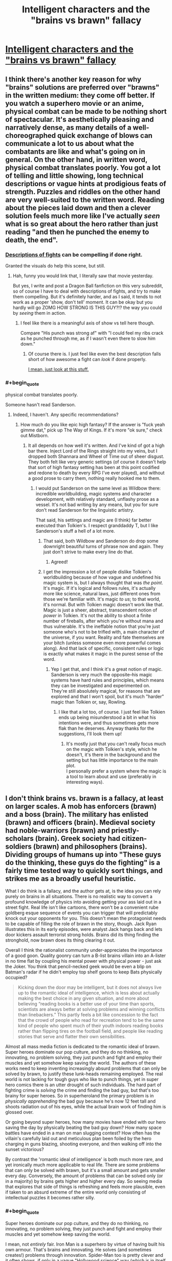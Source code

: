 #+TITLE: Intelligent characters and the "brains vs brawn" fallacy

* [[http://kineticliterature.com/intelligent-characters-and-the-brains-vs-brawn-fallacy/][Intelligent characters and the "brains vs brawn" fallacy]]
:PROPERTIES:
:Author: Kuiper
:Score: 44
:DateUnix: 1546035451.0
:END:

** I think there's another key reason for why "brains" solutions are preferred over "brawns" in the written medium: they come off better. If you watch a superhero movie or an anime, physical combat can be made to be nothing short of spectacular. It's aesthetically pleasing and narratively dense, as many details of a well-choreographed quick exchange of blows can communicate a lot to us about what the combatants are like and what's going on in general. On the other hand, in written word, physical combat translates poorly. You got a lot of telling and little showing, long technical descriptions or vague hints at prodigious feats of strength. Puzzles and riddles on the other hand are very well-suited to the written word. Reading about the pieces laid down and then a clever solution feels much more like I've actually /seen/ what is so great about the hero rather than just reading "and then he punched the enemy to death, the end".
:PROPERTIES:
:Author: SimoneNonvelodico
:Score: 53
:DateUnix: 1546042982.0
:END:

*** [[https://youtu.be/BGCMfprPJoA?t=92][Descriptions of fights]] can be compelling if done right.

Granted the visuals do help this scene, but still.
:PROPERTIES:
:Author: lolbifrons
:Score: 12
:DateUnix: 1546062862.0
:END:

**** Hah, funny you would link that, I literally saw that movie yesterday.

But yes, I write and post a Dragon Ball fanfiction on this very subreddit, so of course I have to deal with descriptions of fights, and try to make them compelling. But it's definitely harder, and as I said, it tends to not work as a proper 'show, don't tell' moment. It can be okay but you hardly will go ZOMG HOW STRONG IS THIS GUY?!? the way you could by /seeing/ them in action.
:PROPERTIES:
:Author: SimoneNonvelodico
:Score: 6
:DateUnix: 1546075918.0
:END:

***** I feel like there is a meaningful axis of show vs tell here though.

Compare "His punch was strong af" with "I could feel my ribs crack as he punched through me, as if I wasn't even there to slow him down."
:PROPERTIES:
:Author: lolbifrons
:Score: 7
:DateUnix: 1546081927.0
:END:

****** Of course there is. I just feel like even the best description falls short of how awesome a fight can /look/ if done properly.

[[https://www.youtube.com/watch?v=jakLeunGJGU][I mean, just look at this stuff.]]
:PROPERTIES:
:Author: SimoneNonvelodico
:Score: 8
:DateUnix: 1546083186.0
:END:


*** #+begin_quote
  physical combat translates poorly.
#+end_quote

Someone hasn't read Sanderson.
:PROPERTIES:
:Author: LazarusRises
:Score: 3
:DateUnix: 1546123759.0
:END:

**** Indeed, I haven't. Any specific recommendations?
:PROPERTIES:
:Author: SimoneNonvelodico
:Score: 1
:DateUnix: 1546160911.0
:END:

***** How much do you like epic high fantasy? If the answer is "fuck yeah gimme dat," pick up The Way of Kings. If it's more "ok sure," check out Mistborn.
:PROPERTIES:
:Author: LazarusRises
:Score: 7
:DateUnix: 1546194810.0
:END:

****** It all depends on how well it's written. And I've kind of got a high bar there. Inject Lord of the Rings straight into my veins, but I dropped both Shannara and Wheel of Time out of sheer disgust. They both felt like very generic settings (of course it doesn't help that sort of high fantasy setting has been at this point codified and redone to death by every RPG I've ever played), and without a good prose to carry them, nothing really hooked me to them.
:PROPERTIES:
:Author: SimoneNonvelodico
:Score: 2
:DateUnix: 1546199403.0
:END:

******* I would put Sanderson on the same level as Wildbow there: incredible worldbuilding, magic systems and character development, with relatively standard, unflashy prose as a vessel. It's not bad writing by any means, but you for sure don't read Sanderson for the linguistic artistry.

That said, his settings and magic are (I think) far better executed than Tolkien's. I respect granddaddy T, but I like Sanderson's stuff a hell of a lot more.
:PROPERTIES:
:Author: LazarusRises
:Score: 8
:DateUnix: 1546202305.0
:END:

******** That said, both Wildbow and Sanderson do drop some downright beautiful turns of phrase now and again. They just don't strive to make every line do that.
:PROPERTIES:
:Author: CoronaPollentia
:Score: 5
:DateUnix: 1546258243.0
:END:

********* Agreed!
:PROPERTIES:
:Author: LazarusRises
:Score: 1
:DateUnix: 1546270482.0
:END:


******** I get the impression a lot of people dislike Tolkien's worldbuilding because of how vague and undefined his magic system is, but I always thought that was /the point/. It's magic. If it's logical and follows rules, it's actually more like science, natural laws, just different ones from those we're familiar with. It's magic /to us/; to that world, it's normal. But with Tolkien magic doesn't work like that. Magic is just a sheer, abstract, transcendent notion of /power/ in Tolkien. It's not the ability to shoot a finite number of fireballs, after which you're without mana and thus vulnerable. It's the ineffable notion that you're just someone who's not to be trifled with, a main character of the universe, if you want. Reality and fate themselves are your bitch (unless someone even more powerful comes along). And that lack of specific, consistent rules or logic is exactly what makes it magic in the purest sense of the word.
:PROPERTIES:
:Author: SimoneNonvelodico
:Score: 1
:DateUnix: 1546208300.0
:END:

********* Yep I get that, and I think it's a great notion of magic. Sanderson is very much the opposite--his magic systems have hard rules and principles, which means they can be investigated and experimented on. They're still absolutely magical, for reasons that are explored and that I won't spoil, but it's much "harder" magic than Tolkien or, say, Rowling.
:PROPERTIES:
:Author: LazarusRises
:Score: 4
:DateUnix: 1546272694.0
:END:

********** I like that a lot too, of course. I just feel like Tolkien ends up being misunderstood a bit in what his intentions were, and thus sometimes gets more flak than he deserves. Anyway thanks for the suggestions, I'll look them up!
:PROPERTIES:
:Author: SimoneNonvelodico
:Score: 1
:DateUnix: 1546278154.0
:END:

*********** It's mostly just that you can't really focus much on the magic with Tolkien's style, which he doesn't, it's there in the background and the setting but has little importance to the main plot.\\
I personally prefer a system where the magic is a tool to learn about and use (preferably in interesting ways).
:PROPERTIES:
:Author: Electric999999
:Score: 1
:DateUnix: 1546312252.0
:END:


** I don't think brains vs. brawn is a fallacy, at least on larger scales. A mob has enforcers (brawn) and a boss (brain). The military has enlisted (brawn) and officers (brain). Medieval society had noble-warriors (brawn) and priestly-scholars (brain). Greek society had citizen-soldiers (brawn) and philosophers (brains). Dividing groups of humans up into "These guys do the thinking, these guys do the fighting" is a fairly time tested way to quickly sort things, and strikes me as a broadly useful heuristic.

What I do think is a fallacy, and the author gets at, is the idea you can rely purely on brains in all situations. There is no realistic way to convert a profound knowledge of physics into avoiding getting your ass laid out in a street fight. Real life isn't like cartoons, there won't be a convenient rube goldberg esque sequence of events you can trigger that will predictably knock out your opponents for you. This doesn't mean the protagonist needs to be capable of filling the role of brawn in the story, though. Jack Ryan illustrates this in its early episodes, were analyst Jack hangs back and lets door kickers assault terrorist strong holds. Brains did its thing finding the stronghold, now brawn does its thing clearing it out.

Overall I think the rationalist community under-appreciates the importance of a good goon. Quality goonry can turn a B-list brains villain into an A-lister in no time flat by coupling his mental power with physical power - just ask the Joker. You think that pencil-necked geek would be even a blip on Batman's radar if he didn't employ top shelf goons to keep Bats physically occupied?

#+begin_quote
  Kicking down the door may be intelligent, but it does not always live up to the romantic ideal of intelligence, which is less about actually making the best choice in any given situation, and more about believing “reading books is a better use of your time than sports, scientists are always better at solving problems and winning conflicts than linebackers.” This partly feels a bit like concession to the fact that the crowd of people who read for recreation tend to be the same kind of people who spent much of their youth indoors reading books rather than flipping tires on the football field, and people like reading stories that serve and flatter their own sensibilities.
#+end_quote

Almost all mass media fiction is dedicated to the romantic ideal of brawn. Super heroes dominate our pop culture, and they do no thinking, no innovating, no problem solving, they just punch and fight and employ their muscles and yet somehow keep saving the world. The authors of these works need to keep inventing increasingly absurd problems that can only be solved by brawn, to justify these lunk-heads remaining employed. The real world is not lacking for tough guys who like to punch things, yet in super hero comics there is an utter drought of such individuals. The hard part of fighting crime is /solving/ the crime and finding the bad guy, but that's too brainy for super heroes. So in superheroland the primary problem is in /physically apprehending/ the bad guy because he's now 12 feet tall and shoots radiation out of his eyes, while the actual brain work of finding him is glossed over.

Or going beyond super heroes, how many movies have ended with our hero saving the day by physically beating the bad guy down? How many space battles have ended in a man on man slugging contest? How often has the villain's carefully laid out and meticulous plan been foiled by the hero charging in guns blazing, shooting everyone, and then walking off into the sunset victorious?

By contrast the 'romantic ideal of intelligence' is both much more rare, and yet ironically much more applicable to real life. There are some problems that can only be solved with brawn, but it's a small amount and gets smaller every day. Conversely, the amount of problems that can be solved only (or in a majority) by brains gets higher and higher every day. So seeing media that explores that side of things is refreshing and feels more plausible, even if taken to an absurd extreme of the entire world only consisting of intellectual puzzles it becomes rather silly.
:PROPERTIES:
:Author: j9461701
:Score: 24
:DateUnix: 1546060411.0
:END:

*** #+begin_quote
  Super heroes dominate our pop culture, and they do no thinking, no innovating, no problem solving, they just punch and fight and employ their muscles and yet somehow keep saving the world.
#+end_quote

I mean, not /entirely/ fair. Iron Man is a superhero by virtue of having built his own armour. That's brains and innovating. He solves (and sometimes creates!) problems through innovation. Spider-Man too is pretty clever and it often shows, if only in a vague "Hollywood science" way (which is in itself a problem, but a different one). Batman is /supposedly/ the world's best detective, and he does do some detective work... from time to time. But then yeah, we just get to the part where he goes ninja on crime's ass.
:PROPERTIES:
:Author: SimoneNonvelodico
:Score: 14
:DateUnix: 1546076188.0
:END:

**** #+begin_quote
  Iron Man is a superhero by virtue of having built his own armour. That's brains and innovating. He solves (and sometimes creates!) problems through innovation.
#+end_quote

I think Iron Man illustrates my point. His suit contains multiple revolutionary technologies, that if he put his brains to it even slightly would radically improve the status quo of mankind. Does he do that? Nope. Instead, the sole purpose his technology serves is turning him into a better brawler, and any other application is a distant secondary use. Because this is a world were brawn is king, and brains are only useful insofar as they increase your punching power. See [[https://tvtropes.org/pmwiki/pmwiki.php/Main/ReedRichardsIsUseless][Reed Richards is useless]] for another example of a scientist who /should/ utterly change the fabric of society, but who instead just uses his technology to be better at fist fighting.
:PROPERTIES:
:Author: j9461701
:Score: 23
:DateUnix: 1546077959.0
:END:

***** I think that's a slightly different issue though. "Reed Richards is useless" exists not to underplay the value of brains, but to keep the world in which the stories are set relatable to us. In other words, if left unchecked, the Reed Richards/Tony Starks of the various fictional worlds would quickly turn them unrecognizable, and then we would have space opera, not superhero stories. To conveniently nerf their impact on society is a way to avoid a genre drift.
:PROPERTIES:
:Author: SimoneNonvelodico
:Score: 18
:DateUnix: 1546079875.0
:END:


*** You're definitely on the mark about brawn solutions being the mainstream by orders of magnitude
:PROPERTIES:
:Author: RMcD94
:Score: 6
:DateUnix: 1546072074.0
:END:


*** #+begin_quote
  Real life isn't like cartoons, there won't be a convenient rube goldberg esque sequence of events you can trigger that will predictably knock out your opponents for you.
#+end_quote

Unless you carry a gun. Your very own Rube Goldberg knockouter machine, right there in your pocket.
:PROPERTIES:
:Author: melmonella
:Score: 4
:DateUnix: 1546073896.0
:END:

**** [[https://xkcd.com/444/][Relevant XKCD]]
:PROPERTIES:
:Author: j9461701
:Score: 12
:DateUnix: 1546078123.0
:END:


**** Still won't get you out of a situation where you're outnumbered, surrounded, /and/ the opponents are armed too.
:PROPERTIES:
:Author: SimoneNonvelodico
:Score: 6
:DateUnix: 1546076241.0
:END:

***** I mean, I can keep bringing in more equalisers based on intelligence if you want, and you can keep making the opponents more and more ridiculously improbably strong to compensate (and more and more able to avoid various strategies you'd have used to not get surrounded in the first place, likely by postulating their own intelligent puppet master) until the only solution actually /is/ to be a hulk. Won't make it have any connection to reality, of course.

Intelligence is strongest when it has time and resources to counter problems in advance. You don't try to mcgyver a machine to disable your opponents on the spot, you anticipate needing to deal with physical enemies, buy/machine a gun 3 years in advance, put it in your pocket and it's there when you need it. This is entirely unlike anything that happens in comics or fiction in general, of course, as there it would be totally anticlimactic if villain couldn't put protagonist in danger because protagonist was hired by DARPA and was behind 7 proxies at all times.
:PROPERTIES:
:Author: melmonella
:Score: 8
:DateUnix: 1546080249.0
:END:


*** One of my favourite examples of this is from the Masquerade series. The protagonist, a tall, strong woman with combat experience who practices a military martial arts system recreationally, says something to the effect of "the only thing that can stop a soldier is another soldier. If you're cornered by soldiers, you're already dead." She's capable in combat, sure, but she understands that her strengths lie in scheming.
:PROPERTIES:
:Author: CoronaPollentia
:Score: 1
:DateUnix: 1546258568.0
:END:


*** You (and maybe this sub) should read some comic books by Warren Ellis, like Planetary, Transmetropolitan, and the Global Frequency. They're a lot better about these problems.
:PROPERTIES:
:Author: Ateddehber
:Score: 1
:DateUnix: 1546274238.0
:END:


** I wonder if there is a similar write up of a similar concept, the skill vs. strength fallacy, would be a good name for it. It shows up in a lot of fiction that involves melee combat, in which a smaller or weaker protagonist defeats their much larger or stronger opponent through sheer skill of arms, this is however horrendously unlikely, in almost all cases of physical combat the stronger individual has an overwhelming advantage, it is /possible/ to use technique to win against an opponent of superior strength, it is just incredibly unlikely, and would require near perfect execution or some rather good luck.
:PROPERTIES:
:Author: signspace13
:Score: 7
:DateUnix: 1546052725.0
:END:

*** Yes, but I would argue that it's the unlikeliness of a physically weaker hero winning that makes it interesting and worth writing about. Taking the classical example of David v Goliath, it wouldn't be a tale worth telling if Goliath casually bitch slapped David into oblivion like he did to every other opponent. St George slaying the dragon is thrilling and exciting because the odds are against him, St George being the dragon's dinner is expected and unremarkable. Stories aren't written about unremarkable events. So thats why this trope comes up in fiction so often (though I agree that due to sheer volume, it has become a cliche now)
:PROPERTIES:
:Score: 7
:DateUnix: 1546097179.0
:END:

**** Oh I absolutely agree, it is definitely a fun way to write a conflict, its the assumption that it's realistic that I was suggesting be criticized or analysed, your examples are interesting, considering David and Goliath is the prime example of Deus ex Machina.
:PROPERTIES:
:Author: signspace13
:Score: 2
:DateUnix: 1546106057.0
:END:


*** #+begin_quote
  near perfect execution or some rather good luck
#+end_quote

But as said below, those make for the most spectacular stories!

This whole discussion also reminds me to recommend to whoever's interested this Twitter account:

[[https://twitter.com/robinblackmma]]

This Robin Black guy is an MMA commenter, and often does some great videos breaking down spectacular KOs, in which he slows down the action and highlights the cues and strategies the fighters were using. Some of these are really spectacular, and highlight how much of both strength /and/ skill (and thus, brains) go into winning a fight like this. There also was an example some time ago in which he commented humorously a video of a street brawl where some massive dude went up against a much smaller one - but the massive one was completely incompetent while the small one was able to fight and strategize. [[https://twitter.com/robinblackmma/status/1031912389665595392?lang=en][The big dude did, indeed, end up on the floor]].
:PROPERTIES:
:Author: SimoneNonvelodico
:Score: 1
:DateUnix: 1546161536.0
:END:

**** Again, I completely agree, and the caveat to the advantage of strength is an absolute lack of skill, being strong doesn't mean a thing if you are wasting your strength. MMA is a good example of what are usually rather fair fights between two oponents of similar weight class fighting in a contest of skill. Not that I have ever viewed any MMA fights in their entirety, it just seems like it would be a silly sport if either side had the overwhelming advantage I stated above over their opponent.

All fighting requires skill and strength to some degree, and an absolute lack of either is going to give you a sever disadvantage likely outweigh the significant advantage of an abundance of one.
:PROPERTIES:
:Author: signspace13
:Score: 3
:DateUnix: 1546169252.0
:END:


*** Really it depends exactly what sort of physical combat we're talking about:\\
If we're talking unarmed then brawn will win pretty much every time.\\
Introduce some weapons and it's more complicated, if it's an expert vs. someone with no training then for anything more complex than a bludgeon (mace, club etc. anything that just needs you to hit them hard) the trained guy will have the advantage. But if they're both competent, it's just that one has strength and the other even more skill, strength probably wins again.\\
Then we get to modern firearms where strength doesn't matter much, though assuming both are competent skill doesn't either, that's when you get into the fun world of both parties getting injured unless one jsut gets real lucky.
:PROPERTIES:
:Author: Electric999999
:Score: 1
:DateUnix: 1546313108.0
:END:


** In many settings the rational thing to do is to become very strong. I like characters who break the iq vs strangth tradeoff trope, especially when they are on the "evil" side.

Witcher universe has 2 of my favourite examples (Witcher 2 game and Baptism of Fire book spoilers ahead):

Letho who looks like Conan, and exploits this to outsmart powerful political factions, and Vilgefortz, who looks like nerdy wizard, but mops the floor with fucking Geralt of Rivia in a melee duel.
:PROPERTIES:
:Author: ajuc
:Score: 5
:DateUnix: 1546091334.0
:END:


** Huh, I wonder if that's why Ward is less popular than its predecessor, Worm:

Taylor was a Master-type Parahuman, who needed to use complicated maneuvers and clever applications of her powers as well as finding and leveraging allies to beat opponents who were generally way stronger than her, physically.

Meanwhile, Victoria's power is very straight-forward, even if she uses it very intelligently and with a great deal of preparation by studying everything about Parahumans that she can get her hands on.
:PROPERTIES:
:Score: 4
:DateUnix: 1546078107.0
:END:

*** I think it's less the power and more that Taylor's personality had an easier time drawing people in and seemed more sure of herself, even if, in retrospect, she wasn't necessarily healthier.

Also, the world is less relatable, for obvious reasons.
:PROPERTIES:
:Author: Bowbreaker
:Score: 6
:DateUnix: 1546096027.0
:END:


** #+begin_quote
  The issue is that there are a lot of situations where Hulk is better at solving problems than Bruce Banner
#+end_quote

There are a lot only because situations are infinite.

Proportionally physical capability (especially since good use of physical capability requires intelligence) in a society has to come up way less. That's not the same as never of course. Battles that matter usually involve armies after all, so an individual difference in physical capability is not significant.

Really, I can think of very few scenarios Hulk can solve that you can't just hire five guys to solve instead. Except like infinite energy stuff.

Stuff like the door is hardly a place where the Hulk would shine, sneaking into somewhere. Bruce Banner would still be better suited. A bad followup example don't you think?

The rest of the article is pretty good.
:PROPERTIES:
:Author: RMcD94
:Score: 3
:DateUnix: 1546071222.0
:END:

*** The Hulk however doesn't just have brawns, he has brawns on a scale beyond human comprehension. There are very few problems the Hulk couldn't solve because the Hulk simply can afford to /not give a fuck/. He doesn't need to sneak, if he's found out what are they going to do, shoot him? They can try taking hostages, I guess, but in general he's an absolutely unstoppable force of nature, a one-man army. It takes a more contrived setup to get an enemy that /can't/ just have their head crushed by the Hulk and problem solved.
:PROPERTIES:
:Author: SimoneNonvelodico
:Score: 5
:DateUnix: 1546076413.0
:END:

**** #+begin_quote
  Real life isn't like cartoons, there won't be a convenient rube goldberg esque sequence of events you can trigger that will predictably knock out your opponents for you.
#+end_quote

They can take hostages, but hulk might just be raging enough to not care.
:PROPERTIES:
:Author: kaukamieli
:Score: 4
:DateUnix: 1546114199.0
:END:

***** Also it's a bluff. Imagine there's someone that the Hulk really cares about.

Now imagine /killing that person right in front of the Hulk/.

Yeah.
:PROPERTIES:
:Author: SimoneNonvelodico
:Score: 5
:DateUnix: 1546115444.0
:END:


**** #+begin_quote
  takes a more contrived setup
#+end_quote

Like what, literally any case where opponent isn't right in front of hulk or in a known location?
:PROPERTIES:
:Author: melmonella
:Score: 2
:DateUnix: 1546079499.0
:END:

***** The opponent still has to do something to, well, /oppose/ the heroes. And as far as any kind of violence is involved, there's very little the Hulk can't face head-on. Unless you have someone like Thanos, most other MCU movies would have been solved by the Hulk in five minutes flat, /at least/ once he was delivered to the scene of the final battle.
:PROPERTIES:
:Author: SimoneNonvelodico
:Score: 2
:DateUnix: 1546079989.0
:END:

****** You are assuming their goals have anything to do with the heroes /or/ that there will /be/ a final battle. That's story logic. Opponent is perfectly capable of achieving their goals without an army or a singular Doomsday device.
:PROPERTIES:
:Author: melmonella
:Score: 5
:DateUnix: 1546080759.0
:END:

******* Ah, well, depends on what kind of opponent it is I guess. But usually big scale threats do involve some serious amount of military might, or at least some big expenditure of energy. Though you could have some exceptions to this (for example a villain spreading a deadly virus).
:PROPERTIES:
:Author: SimoneNonvelodico
:Score: 1
:DateUnix: 1546083035.0
:END:

******** Military might is not the same thing as a bigass spacearmy coming through one portal during one battle with a single artifact being key to the whole thing. Just as some examples of military might you can't smash:

- Any random guerilla movement has military might, but no central command or a big army hulk could smash. He could smash /a/ squad of fighters, if he could find it...while the rest achieve their objectives. Suppose heroes' objectives is something like war in Vietnam: need to pacify the population and estabilish a stable government while being opposed by resistance movements made up of farmers. Who is hulk going to smash? More farmers? That would just unite the rest in righteous hatred against him (and whatever force was stupid enough to use him), and they would keep killing whatever officials heroes would put in place. If he stays to protect the figurehead president, farmers kill the tax collectors, and hulk can't protect a thousand individual tax collectors. Bad guy 1, heroes 0

- Suppose villain wants to just kill every human on earth, Avengers 1 style. Big army of loyal aliens with guns that shoot people. But instead of opening a space portal above a city, he opens it in a random cave in the middle of Kenya, gets all the army summoned first, sends it all across the world in standard shipping containers, and only then triggers the attack. Suppose each alien (villain distributes them optimally and stuff) can kill 1 person per ten seconds and there is, like, a million of them. Suppose hulk's top speed is, like, 600 meters a second (twice the speed of sound, never shown in the latest Marvel movies). Then it'd take him 8.3 hours to get to the other end of the earth. In 8.3 hours, at 100 thousand people a second, that's 3 billion people killed, and that's just hulk running at top speed to the opposide end of the earth. Not, like, running to every city and killing all those aliens. Even with conservative assumptions about how good aliens would be at killing, they'd easily murder 99% of human population before hulk stops them - there is no central command to smash(all aliens are given the same "kill everyone" order that won't change and doesn't require micromanagement), no portal to close(army is already here), no badguy to beat into rescinding the offer(he is, i dunno, on Mars and Hulk can't jump that far). Bad guy 2, heroes 0.
:PROPERTIES:
:Author: melmonella
:Score: 2
:DateUnix: 1546122350.0
:END:

********* Yes, that's true. I guess the key premise has to be the lack of a sense of self-preservation. If the enemy has any kind of centralised base or home country, it can be ravaged in retaliation. It's not much that the Hulk is intrinsically able to solve all situations, but at the very least he always is a deterrent. Unless the enemy really is from another dimension or such and can always protect his territory from any incursion.
:PROPERTIES:
:Author: SimoneNonvelodico
:Score: 1
:DateUnix: 1546132185.0
:END:

********** Yeah that's not a lot of problems. 95 times out of a 100, hulk will be useless, and another 4 times he'd be replaceable with a truck full of TNT.
:PROPERTIES:
:Author: melmonella
:Score: 1
:DateUnix: 1546165833.0
:END:

*********** "A truck of TNT" severely undersells him and the amount of damage he can do. Try several ICBMs, armed with 50 Megaton fusion warheads, able to guide themselves intelligently, virtually unstoppable, and able to follow you even underground /if/ they know where you are. The Hulk really pissed off and with no moral restraints is an extinction level event.
:PROPERTIES:
:Author: SimoneNonvelodico
:Score: 1
:DateUnix: 1546199696.0
:END:

************ #+begin_quote
  Try several ICBMs
#+end_quote

Yeah exactly how often do you need that. Exactly how often is a truck of TNT not sufficient bang? Not very often is how. That can bring down a building, that's about as much as you'd need for practically every problem. In that one very specific very rare case hulk is useful.
:PROPERTIES:
:Author: melmonella
:Score: 1
:DateUnix: 1546201142.0
:END:

************* I was talking about retaliation and deterrence. What's scarier, a truck of TNT you have some hope of intercepting before it detonates or enough nuclear power to raze your whole country and kill millions that you can't do a damn thing against?
:PROPERTIES:
:Author: SimoneNonvelodico
:Score: 1
:DateUnix: 1546201242.0
:END:

************** Look, you said that "There are very few problems the Hulk couldn't solve because the Hulk simply can afford to not give a fuck". My point is that A, no there aren't, because most relevant problems would be straight up unsolvable with brute force, and B, for the most of the ones that /would/ be solvable, Hulk's infinite brawl is not actually impressive because a much smaller (and much easier to accquire and produce en masse) bang would do the trick just as well, and you don't get extra points for overkill.

For the 1 in a hundred problem where, like, an unkillable alien that can't or won't just [[http://halo.wikia.com/wiki/Glassing][glass]] Earth from space shows up, sure, Hulk is somewhat impressive. For every other case, pick Bruce Banner.
:PROPERTIES:
:Author: melmonella
:Score: 1
:DateUnix: 1546202687.0
:END:


**** There are other consequences to being caught than physical repercussions. If he's caught perhaps they destroy what he's seeking before he can get it.

You already pointed out that they can harm his interests like other people he cares about. Beyond hostages they could fire his family members or discriminate against them, cause his homeland to suffer economically, increase population levels and encourage climate destruction, etc.

Whatever his ideals are they can be targeted for noncompliance...

I don't know if I'd call that contrived.
:PROPERTIES:
:Author: RMcD94
:Score: 1
:DateUnix: 1546083468.0
:END:

***** True, but ultimately, the Hulk could at the very least threaten a very believable retaliation in kind. There is no winning with him - at best, a draw. If he finds you, you're dead. If you made him mad enough, your whole family may be dead, or whoever is around you at that moment anyway. Whatever you do, you can't really kill him, only make him angrier, thus stronger. And the /Hulk/ on his own (that is, detached from Banner - they're separate personalities anyway, effectively) has precious little things he cares about in the first place. He's mostly a lone wolf. A threat is only worth something if it's likely to be effective. The Hulk is basically on his own a nuclear deterrent.

That said, obviously, this is because the Hulk is fundamentally broken as a character in the first place. The considerations about IRL brawns vs. brains make sense mostly because both those things have limits. In comics we have both nigh infinite brawns characters (the Hulk) and nigh infinite brains (Tony Stark, building an invincible exoskeleton from scratch IN A CAVE! WITH A BOX OF SCRAPS!). So we find ourselves with absurd situations where simply one of the two qualities can win everything.
:PROPERTIES:
:Author: SimoneNonvelodico
:Score: 3
:DateUnix: 1546086787.0
:END:

****** All you need to do is make Banner suicidal enough to be willing to take a rocket to solar orbit(by e.g. orchestrating events such that he is shunned by society everywhere - don't even have to do anything special, just let hulk rampage in a city and then release his private info through a proxy), walk out of the airlock with a space suit on, and then turn into Hulk. Extremely easy to deal with, really. Hulk can't fly so he is stuck in orbit, banner is as good as dead because Hulk won't untransform where Banner would suffocate.
:PROPERTIES:
:Author: melmonella
:Score: 1
:DateUnix: 1546166220.0
:END:

******* Works if the Hulk has no allies, or no one who has both the means to recover him and an interest in doing so. But fair enough.
:PROPERTIES:
:Author: SimoneNonvelodico
:Score: 1
:DateUnix: 1546199529.0
:END:


** these days, there is a third side to this conflict- emotion. resolution that is more about the audiences emotional response, than thinking. or more about the social values of the writer than logic. media as a way to make people agree with your views.
:PROPERTIES:
:Author: Teulisch
:Score: 2
:DateUnix: 1546052445.0
:END:


** [deleted]
:PROPERTIES:
:Score: -2
:DateUnix: 1546054664.0
:END:

*** I don't agree. I think it is unfair to call this article anti-intellectual, when the entire point of it is that intelligence does not have to be the opposite of physical skill/strength.

To me, on of the hallmarks of rational fiction, as opposed to fiction about classic 'Hollywood smart' characters, is their willingness to 'kick down the door'. To stop acting like what a story expects smart /characters/ to act like, and instead act like normal, intelligent /people/ instead.

Yes, good stories always challenge the protagonists with things that both match their skill set, and things that contrast it, but that isn't what this article is about. This article isn't about specialists vs. generalists; as far as I understood it, its about complexity vs. simplicity, and how favoring complexity when simplicity is a perfectly viable solution is a fallacy, with 'brains' vs. 'brawn' just being stand-ins.

It's not about how stories that favor brains are bad and complex, and stories that favor brawn are good and realistic because they go for the simple approach. Its about how, if you are going to have the solution to a problem in your story be complex, you should first make certain that there isn't a much simpler solution you're ignoring, waiting to undercut your entire plot. If you are going to have your hero hack the keypad guarding an electronic door, you should first make certain that they can't just kick the door down.

Stories that favor brawn sometimes avoid this fallacy, because in many cases the best solution available to the characters really is 'punch harder'. And when it isn't, people on the internet come together to create communities like [[/r/rational][r/rational]], where they laugh at how foolish the characters are, with their fixation on 'brawn', and try to write alternate versions of the story where the protagonists realize they can use brains instead. If that is fair, then I think its perfectly fair to be annoyed by characters that fixate on brains, when brawn would have been a much easier, and much simpler solution to their problem.

The author even addresses your point about real world problems, albeit in a roundabout manner, when they say that a very easy way to avoid this fallacy would be to create problems that actually can't be solved by brawn; for example, making doors that are impossible to kick down. Writing a story where the main conflict is about getting people to vote for a law, without starting a civil war, is exactly the kind of thing the author seems to be advocating for; using complex means (brains), to solve complex problems, instead of being so allergic to simple solutions (brawn) that you end up using needlessly complex means to solve simple problems.

And on the whole generalist vs specialist argument; yes, specialists tend to win out, especially in the modern world. But in this context its less 'being a specialist is bad', and more 'being so specialized that you become incapable of doing simple, basic tasks is bad'; the difference between going to college to become a physicist, and only ever studying physics from the moment you are born until the moment you die, without bothering to ever learn language or social skills. Specializing in computer science and becoming a hacker is still great. But focusing so hard on that narrow area that you become incapable of thinking outside it and realizing that kicking down a door is lot easier than hacking the keypad that keeps it locked, is definitely bad.

TLDR: I think calling an article anti-intellectual nonsense, when its all about the benefits of out-of-the-box thinking and how physical fitness does not have to be opposed to be intellectual ability, is very unfair.
:PROPERTIES:
:Author: AforAnansi
:Score: 18
:DateUnix: 1546058323.0
:END:

**** #+begin_quote
  To me, on of the hallmarks of rational fiction
#+end_quote

*one

#+begin_quote
  But in this context its less 'being a specialist is bad'
#+end_quote

*it's
:PROPERTIES:
:Author: appropriate-username
:Score: 1
:DateUnix: 1546289226.0
:END:
